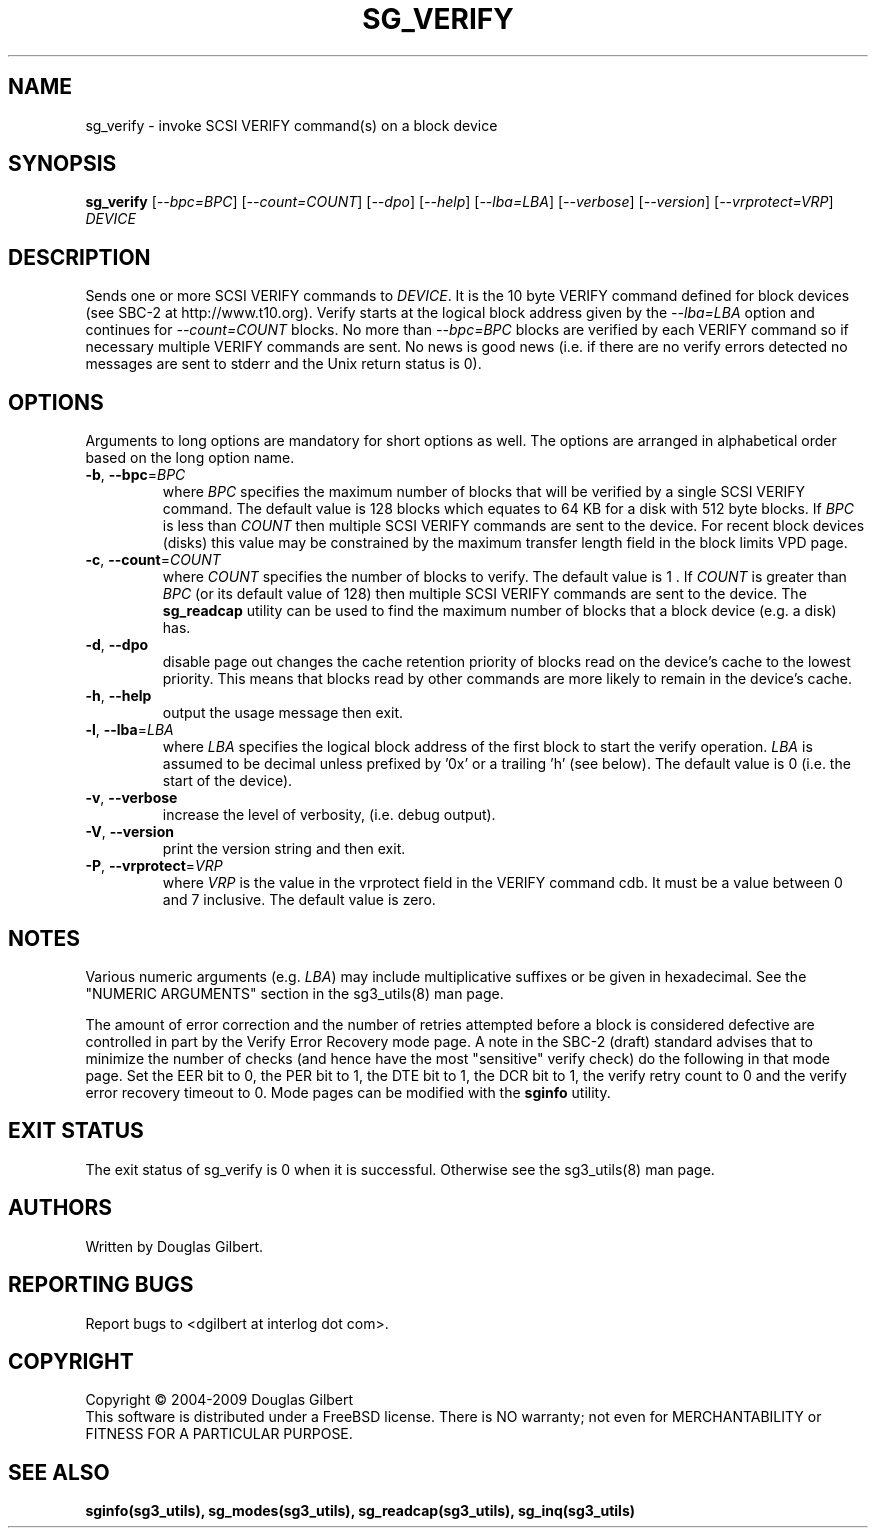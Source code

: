 .TH SG_VERIFY "8" "March 2009" "sg3_utils\-1.27" SG3_UTILS
.SH NAME
sg_verify \- invoke SCSI VERIFY command(s) on a block device
.SH SYNOPSIS
.B sg_verify
[\fI\-\-bpc=BPC\fR] [\fI\-\-count=COUNT\fR] [\fI\-\-dpo\fR] [\fI\-\-help\fR]
[\fI\-\-lba=LBA\fR] [\fI\-\-verbose\fR] [\fI\-\-version\fR]
[\fI\-\-vrprotect=VRP\fR] \fIDEVICE\fR
.SH DESCRIPTION
.\" Add any additional description here
.PP
Sends one or more SCSI VERIFY commands to \fIDEVICE\fR. It is the 10 byte
VERIFY command defined for block devices (see SBC\-2 at http://www.t10.org).
Verify starts at the logical block address given by the \fI\-\-lba=LBA\fR
option and continues for \fI\-\-count=COUNT\fR blocks. No more than
\fI\-\-bpc=BPC\fR blocks are verified by each VERIFY command so if necessary
multiple VERIFY commands are sent. No news is good news (i.e. if there are
no verify errors detected no messages are sent to stderr and the Unix return
status is 0).
.SH OPTIONS
Arguments to long options are mandatory for short options as well.
The options are arranged in alphabetical order based on the long
option name.
.TP
\fB\-b\fR, \fB\-\-bpc\fR=\fIBPC\fR
where \fIBPC\fR specifies the maximum number of blocks that will be verified
by a single SCSI VERIFY command. The default value is 128 blocks which
equates to 64 KB for a disk with 512 byte blocks. If \fIBPC\fR is less than
\fICOUNT\fR then multiple SCSI VERIFY commands are sent to the device. For
recent block devices (disks) this value may be constrained by the maximum
transfer length field in the block limits VPD page.
.TP
\fB\-c\fR, \fB\-\-count\fR=\fICOUNT\fR
where \fICOUNT\fR specifies the number of blocks to verify. The default value
is 1 . If \fICOUNT\fR is greater than \fIBPC\fR (or its default value of 128)
then multiple SCSI VERIFY commands are sent to the device. The
.B sg_readcap
utility can be used to find the maximum number of blocks that a block
device (e.g. a disk) has.
.TP
\fB\-d\fR, \fB\-\-dpo\fR
disable page out changes the cache retention priority of blocks read on
the device's cache to the lowest priority. This means that blocks read by
other commands are more likely to remain in the device's cache.
.TP
\fB\-h\fR, \fB\-\-help\fR
output the usage message then exit.
.TP
\fB\-l\fR, \fB\-\-lba\fR=\fILBA\fR
where \fILBA\fR specifies the logical block address of the first block to
start the verify operation. \fILBA\fR is assumed to be decimal unless prefixed
by '0x' or a trailing 'h' (see below). The default value is 0 (i.e. the start
of the device).
.TP
\fB\-v\fR, \fB\-\-verbose\fR
increase the level of verbosity, (i.e. debug output).
.TP
\fB\-V\fR, \fB\-\-version\fR
print the version string and then exit.
.TP
\fB\-P\fR, \fB\-\-vrprotect\fR=\fIVRP\fR
where \fIVRP\fR is the value in the vrprotect field in the VERIFY command
cdb. It must be a value between 0 and 7 inclusive. The default value is
zero.
.SH NOTES
Various numeric arguments (e.g. \fILBA\fR) may include multiplicative
suffixes or be given in hexadecimal. See the "NUMERIC ARGUMENTS" section
in the sg3_utils(8) man page.
.PP
The amount of error correction and the number of retries attempted
before a block is considered defective are controlled in part by the
Verify Error Recovery mode page.  A note in the SBC\-2 (draft)
standard advises that to minimize the number of checks (and hence
have the most "sensitive" verify check) do the following in that
mode page. Set the EER bit to 0, the PER bit to 1, the DTE bit to 1,
the DCR bit to 1, the verify retry count to 0 and the verify error
recovery timeout to 0. Mode pages can be modified with the
.B sginfo
utility.
.SH EXIT STATUS
The exit status of sg_verify is 0 when it is successful. Otherwise see
the sg3_utils(8) man page.
.SH AUTHORS
Written by Douglas Gilbert.
.SH "REPORTING BUGS"
Report bugs to <dgilbert at interlog dot com>.
.SH COPYRIGHT
Copyright \(co 2004\-2009 Douglas Gilbert
.br
This software is distributed under a FreeBSD license. There is NO
warranty; not even for MERCHANTABILITY or FITNESS FOR A PARTICULAR PURPOSE.
.SH "SEE ALSO"
.B sginfo(sg3_utils), sg_modes(sg3_utils), sg_readcap(sg3_utils),
.B sg_inq(sg3_utils)
